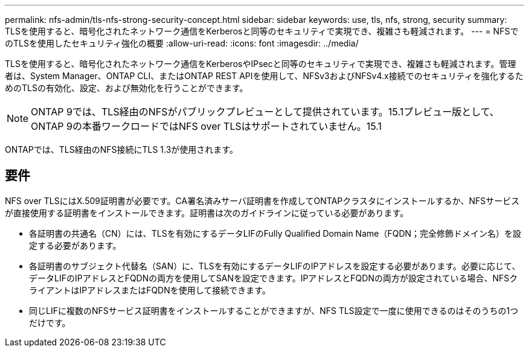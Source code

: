 ---
permalink: nfs-admin/tls-nfs-strong-security-concept.html 
sidebar: sidebar 
keywords: use, tls, nfs, strong, security 
summary: TLSを使用すると、暗号化されたネットワーク通信をKerberosと同等のセキュリティで実現でき、複雑さも軽減されます。 
---
= NFSでのTLSを使用したセキュリティ強化の概要
:allow-uri-read: 
:icons: font
:imagesdir: ../media/


[role="lead lead"]
TLSを使用すると、暗号化されたネットワーク通信をKerberosやIPsecと同等のセキュリティで実現でき、複雑さも軽減されます。管理者は、System Manager、ONTAP CLI、またはONTAP REST APIを使用して、NFSv3およびNFSv4.x接続でのセキュリティを強化するためのTLSの有効化、設定、および無効化を行うことができます。


NOTE: ONTAP 9では、TLS経由のNFSがパブリックプレビューとして提供されています。15.1プレビュー版として、ONTAP 9の本番ワークロードではNFS over TLSはサポートされていません。15.1

ONTAPでは、TLS経由のNFS接続にTLS 1.3が使用されます。



== 要件

NFS over TLSにはX.509証明書が必要です。CA署名済みサーバ証明書を作成してONTAPクラスタにインストールするか、NFSサービスが直接使用する証明書をインストールできます。証明書は次のガイドラインに従っている必要があります。

* 各証明書の共通名（CN）には、TLSを有効にするデータLIFのFully Qualified Domain Name（FQDN；完全修飾ドメイン名）を設定する必要があります。
* 各証明書のサブジェクト代替名（SAN）に、TLSを有効にするデータLIFのIPアドレスを設定する必要があります。必要に応じて、データLIFのIPアドレスとFQDNの両方を使用してSANを設定できます。IPアドレスとFQDNの両方が設定されている場合、NFSクライアントはIPアドレスまたはFQDNを使用して接続できます。
* 同じLIFに複数のNFSサービス証明書をインストールすることができますが、NFS TLS設定で一度に使用できるのはそのうちの1つだけです。


